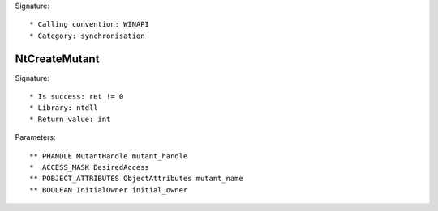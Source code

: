 Signature::

    * Calling convention: WINAPI
    * Category: synchronisation

NtCreateMutant
==============

Signature::

    * Is success: ret != 0
    * Library: ntdll
    * Return value: int

Parameters::

    ** PHANDLE MutantHandle mutant_handle
    *  ACCESS_MASK DesiredAccess
    ** POBJECT_ATTRIBUTES ObjectAttributes mutant_name
    ** BOOLEAN InitialOwner initial_owner
